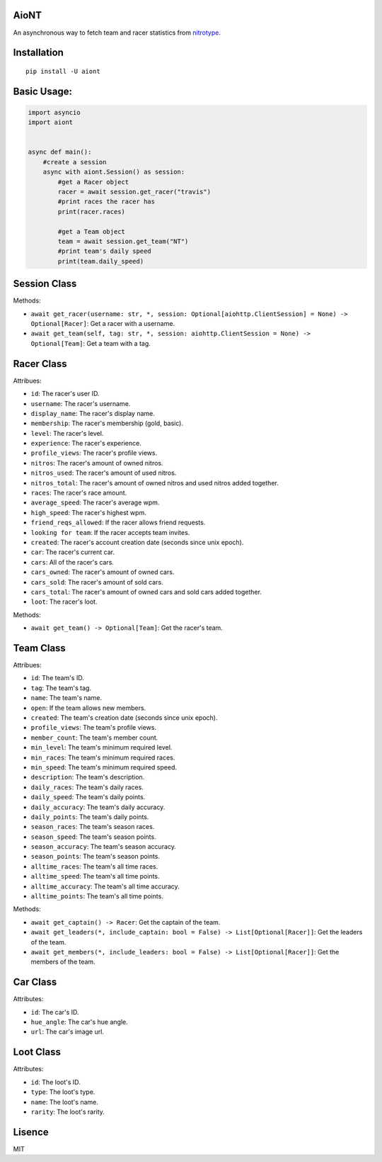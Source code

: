 AioNT
=====

An asynchronous way to fetch team and racer statistics from
`nitrotype <https://nitrotype.com>`__.

Installation
============

::

    pip install -U aiont

Basic Usage:
============

.. code:: python

    import asyncio
    import aiont


    async def main():
        #create a session
        async with aiont.Session() as session:
            #get a Racer object
            racer = await session.get_racer("travis")
            #print races the racer has
            print(racer.races)

            #get a Team object
            team = await session.get_team("NT")
            #print team's daily speed
            print(team.daily_speed)

Session Class
=============

Methods: 

* ``await get_racer(username: str, *, session: Optional[aiohttp.ClientSession] = None) -> Optional[Racer]``: Get a racer with a username. 
* ``await get_team(self, tag: str, *, session: aiohttp.ClientSession = None) -> Optional[Team]``: Get a team with a tag.

Racer Class
===========

Attribues:

* ``id``: The racer's user ID. 
* ``username``: The racer's username. 
* ``display_name``: The racer's display name. 
* ``membership``: The racer's membership (gold, basic). 
* ``level``: The racer's level. 
* ``experience``: The racer's experience. 
* ``profile_views``: The racer's profile views. 
* ``nitros``: The racer's amount of owned nitros. 
* ``nitros_used``: The racer's amount of used nitros. 
* ``nitros_total``: The racer's amount of owned nitros and used nitros added together. 
* ``races``: The racer's race amount. 
* ``average_speed``: The racer's average wpm. 
* ``high_speed``: The racer's highest wpm. 
* ``friend_reqs_allowed``: If the racer allows friend requests. 
* ``looking for team``: If the racer accepts team invites. 
* ``created``: The racer's account creation date (seconds since unix epoch). 
* ``car``: The racer's current car. 
* ``cars``: All of the racer's cars. 
* ``cars_owned``: The racer's amount of owned cars. 
* ``cars_sold``: The racer's amount of sold cars. 
* ``cars_total``: The racer's amount of owned cars and sold cars added together. 
* ``loot``: The racer's loot.

Methods: 

* ``await get_team() -> Optional[Team]``: Get the racer's team.

Team Class
==========

Attribues: 

* ``id``: The team's ID. 
* ``tag``: The team's tag. 
* ``name``: The team's name. 
* ``open``: If the team allows new members.
* ``created``: The team's creation date (seconds since unix epoch). 
* ``profile_views``: The team's profile views. 
* ``member_count``: The team's member count. 
* ``min_level``: The team's minimum required level. 
* ``min_races``: The team's minimum required races. 
* ``min_speed``: The team's minimum required speed. 
* ``description``: The team's description. 
* ``daily_races``: The team's daily races. 
* ``daily_speed``: The team's daily points. 
* ``daily_accuracy``: The team's daily accuracy. 
* ``daily_points``: The team's daily points. 
* ``season_races``: The team's season races. 
* ``season_speed``: The team's season points. 
* ``season_accuracy``: The team's season accuracy. 
* ``season_points``: The team's season points. 
* ``alltime_races``: The team's all time races. 
* ``alltime_speed``: The team's all time points. 
* ``alltime_accuracy``: The team's all time accuracy. 
* ``alltime_points``: The team's all time points.

Methods: 

* ``await get_captain() -> Racer``: Get the captain of the team. 
* ``await get_leaders(*, include_captain: bool = False) -> List[Optional[Racer]]``: Get the leaders of the team. 
* ``await get_members(*, include_leaders: bool = False) -> List[Optional[Racer]]``: Get the members of the team.

Car Class
=========

Attributes: 

* ``id``: The car's ID. 
* ``hue_angle``: The car's hue angle. 
* ``url``: The car's image url.

Loot Class
==========

Attributes: 

* ``id``: The loot's ID. 
* ``type``: The loot's type. 
* ``name``: The loot's name. 
* ``rarity``: The loot's rarity.

Lisence
=======

MIT
